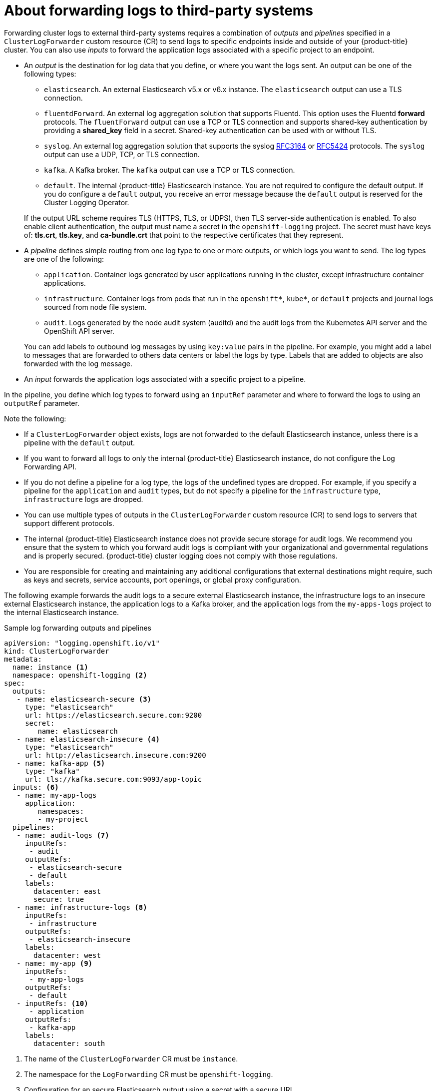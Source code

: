 // Module included in the following assemblies:
//
// * logging/cluster-logging-external.adoc

[id="cluster-logging-collector-log-forwarding-about_{context}"]
= About forwarding logs to third-party systems

Forwarding cluster logs to external third-party systems requires a combination of _outputs_ and _pipelines_ specified in a `ClusterLogForwarder` custom resource (CR) to send logs to specific endpoints inside and outside of your {product-title} cluster. You can also use _inputs_ to forward the application logs associated with a specific project to an endpoint. 

* An _output_ is the destination for log data that you define, or where you want the logs sent. An output can be one of the following types:
+
--
* `elasticsearch`. An external Elasticsearch v5.x or v6.x instance. The `elasticsearch` output can use a TLS connection.

* `fluentdForward`. An external log aggregation solution that supports Fluentd. This option uses the Fluentd *forward* protocols.  The `fluentForward` output can use a TCP or TLS connection and supports shared-key authentication by providing a *shared_key* field in a secret. Shared-key authentication can be used with or without TLS.

* `syslog`. An external log aggregation solution that supports the syslog link:https://tools.ietf.org/html/rfc3164[RFC3164] or link:https://tools.ietf.org/html/rfc5424[RFC5424] protocols. The `syslog` output can use a UDP, TCP, or TLS connection.

* `kafka`. A Kafka broker. The `kafka` output can use a TCP or TLS connection.

* `default`. The internal {product-title} Elasticsearch instance. You are not required to configure the default output. If you do configure a `default` output, you receive an error message because the `default` output is reserved for the Cluster Logging Operator.
--
+
If the output URL scheme requires TLS (HTTPS, TLS, or UDPS), then TLS server-side authentication is enabled. To also enable client authentication, the output must name a secret in the `openshift-logging` project. The secret must have keys of: *tls.crt*, *tls.key*, and *ca-bundle.crt* that point to the respective certificates that they represent.

* A _pipeline_ defines simple routing from one log type to one or more outputs, or which logs you want to send. The log types are one of the following:
+
--
* `application`. Container logs generated by user applications running in the cluster, except infrastructure container applications.

* `infrastructure`. Container logs from pods that run in the `openshift*`, `kube*`, or `default` projects and journal logs sourced from node file system.

* `audit`. Logs generated by the node audit system (auditd) and the audit logs from the Kubernetes API server and the OpenShift API server. 
--
+
You can add labels to outbound log messages by using `key:value` pairs in the pipeline. For example, you might add a label to messages that are forwarded to others data centers or label the logs by type. Labels that are added to objects are also forwarded with the log message.

* An _input_ forwards the application logs associated with a specific project to a pipeline.

In the pipeline, you define which log types to forward using an `inputRef` parameter and where to forward the logs to using an `outputRef` parameter.

Note the following:

* If a `ClusterLogForwarder` object exists, logs are not forwarded to the default Elasticsearch instance, unless there is a pipeline with the `default` output.

* If you want to forward all logs to only the internal {product-title} Elasticsearch instance, do not configure the Log Forwarding API.

* If you do not define a pipeline for a log type, the logs of the undefined types are dropped. For example, if you specify a pipeline for the `application` and `audit` types, but do not specify a pipeline for the `infrastructure` type, `infrastructure` logs are dropped.

* You can use multiple types of outputs in the `ClusterLogForwarder` custom resource (CR) to send logs to servers that support different protocols. 

* The internal {product-title} Elasticsearch instance does not provide secure storage for audit logs. We recommend you ensure that the system to which you forward audit logs is compliant with your organizational and governmental regulations and is properly secured. {product-title} cluster logging does not comply with those regulations.

* You are responsible for creating and maintaining any additional configurations that external destinations might require, such as keys and secrets, service accounts, port openings, or global proxy configuration.

The following example forwards the audit logs to a secure external Elasticsearch instance, the infrastructure logs to an insecure external Elasticsearch instance, the application logs to a Kafka broker, and the application logs from the `my-apps-logs` project to the internal Elasticsearch instance. 

.Sample log forwarding outputs and pipelines
[source,yaml]
----
apiVersion: "logging.openshift.io/v1"
kind: ClusterLogForwarder
metadata:
  name: instance <1>
  namespace: openshift-logging <2>
spec:
  outputs:
   - name: elasticsearch-secure <3>
     type: "elasticsearch"
     url: https://elasticsearch.secure.com:9200
     secret:
        name: elasticsearch
   - name: elasticsearch-insecure <4>
     type: "elasticsearch"
     url: http://elasticsearch.insecure.com:9200
   - name: kafka-app <5>
     type: "kafka"
     url: tls://kafka.secure.com:9093/app-topic
  inputs: <6>
   - name: my-app-logs 
     application:
        namespaces:
        - my-project
  pipelines:
   - name: audit-logs <7>
     inputRefs:
      - audit
     outputRefs:
      - elasticsearch-secure
      - default
     labels:
       datacenter: east
       secure: true
   - name: infrastructure-logs <8>
     inputRefs:
      - infrastructure
     outputRefs:
      - elasticsearch-insecure
     labels:
       datacenter: west
   - name: my-app <9>
     inputRefs:
      - my-app-logs
     outputRefs:
      - default
   - inputRefs: <10>
      - application   
     outputRefs:
      - kafka-app
     labels:
       datacenter: south
----
<1> The name of the `ClusterLogForwarder` CR must be `instance`.
<2> The namespace for the `LogForwarding` CR must be `openshift-logging`.
<3> Configuration for an secure Elasticsearch output using a secret with a secure URL.
** A name to describe the output.
** The type of output: `elasticsearch`.
** The secure URL and port of the Elasticsearch instance as a valid absolute URL, including the prefix.
** The secret required by the endpoint for TLS communication. The secret must exist in the `openshift-logging` project.
<4> Configuration for an insecure Elasticsearch output:
** A name to describe the output.
** The type of output: `elasticsearch`.
** The insecure URL and port of the Elasticsearch instance as a valid absolute URL, including the prefix.
<5> Configuration for a Kafka output using a client-authenticated TLS communication over a secure URL
** A name to describe the output.
** The type of output: `kafka`.
** Specify the URL and port of the Kafka broker as a valid absolute URL, including the prefix.
<6> Configuration for an input to filter application logs from the `my-namespace` project.
<7> Configuration for a pipeline to send audit logs to the secure external Elasticsearch instance:
** Optional. A name to describe the pipeline.
** The `inputRefs` is the log type, in this example `audit`.
** The `outputRefs` is the name of the output to use, in this example `elasticsearch-secure` to forward to the secure Elasticsearch instance and `default` to forward to the internal Elasticsearch instance.
** Optional: Labels to add to the logs.
<8> Configuration for a pipeline to send infrastructure logs to  the insecure external Elasticsearch instance:
<9> Configuration for a pipeline to send logs from the `my-project` project to the internal Elasticsearch instance.
** Optional. A name to describe the pipeline.
** The `inputRefs` is a specific input: `my-app-logs`.
** The `outputRefs` is `default`.
** Optional: A label to add to the logs.
<10> Configuration for a pipeline to send logs to the Kafka broker, with no pipeline name:
** The `inputRefs` is the log type, in this example `application`.
** The `outputRefs` is the name of the output to use.
** Optional: A label to add to the logs.

